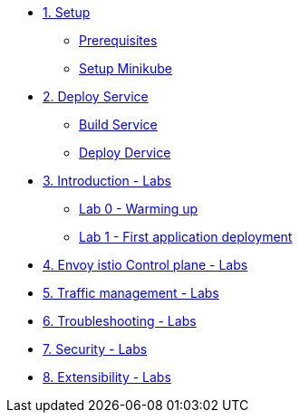 * xref:01-setup.adoc[1. Setup]
** xref:01-setup.adoc#prerequisite[Prerequisites]
** xref:01-setup.adoc#minikube[Setup Minikube]

* xref:02-deploy.adoc[2. Deploy Service]
** xref:02-deploy.adoc#package[Build Service]
** xref:02-deploy.adoc#deploy[Deploy Dervice]

* xref:01-introduction/index.adoc[3. Introduction - Labs]
** xref:01-introduction/index.adoc#_lab_0_warming_up[Lab 0 - Warming up]
** xref:01-introduction/index.adoc#_lab_1_first_application_deployment[Lab 1 - First application deployment]


* xref:02-envoy-istio-control-plane/index.adoc[4. Envoy istio Control plane - Labs]


* xref:03-traffic-management/index.adoc[5. Traffic management - Labs]



* xref:04-troubleshooting/index.adoc[6. Troubleshooting - Labs]


* xref:05-security/index.adoc[7. Security - Labs]


* xref:06-extensibility/index.adoc[8. Extensibility - Labs]

//* xref:04-troubleshooting[3. Introduction - Labs]

// EOF